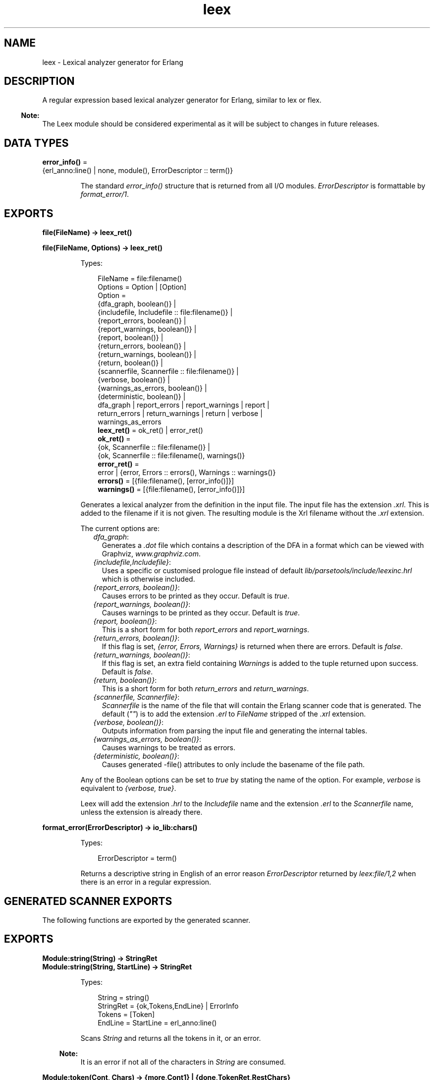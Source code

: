 .TH leex 3 "parsetools 2.4.1" "Ericsson AB" "Erlang Module Definition"
.SH NAME
leex \- Lexical analyzer generator for Erlang
.SH DESCRIPTION
.LP
A regular expression based lexical analyzer generator for Erlang, similar to lex or flex\&.
.LP

.RS -4
.B
Note:
.RE
The Leex module should be considered experimental as it will be subject to changes in future releases\&.

.SH DATA TYPES
.nf

\fBerror_info()\fR\& = 
.br
    {erl_anno:line() | none, module(), ErrorDescriptor :: term()}
.br
.fi
.RS
.LP
The standard \fIerror_info()\fR\& structure that is returned from all I/O modules\&. \fIErrorDescriptor\fR\& is formattable by \fIformat_error/1\fR\&\&.
.RE
.SH EXPORTS
.LP
.nf

.B
file(FileName) -> leex_ret()
.br
.fi
.br
.nf

.B
file(FileName, Options) -> leex_ret()
.br
.fi
.br
.RS
.LP
Types:

.RS 3
FileName = file:filename()
.br
Options = Option | [Option]
.br
Option = 
.br
    {dfa_graph, boolean()} |
.br
    {includefile, Includefile :: file:filename()} |
.br
    {report_errors, boolean()} |
.br
    {report_warnings, boolean()} |
.br
    {report, boolean()} |
.br
    {return_errors, boolean()} |
.br
    {return_warnings, boolean()} |
.br
    {return, boolean()} |
.br
    {scannerfile, Scannerfile :: file:filename()} |
.br
    {verbose, boolean()} |
.br
    {warnings_as_errors, boolean()} |
.br
    {deterministic, boolean()} |
.br
    dfa_graph | report_errors | report_warnings | report |
.br
    return_errors | return_warnings | return | verbose |
.br
    warnings_as_errors
.br
.nf
\fBleex_ret()\fR\& = ok_ret() | error_ret()
.fi
.br
.nf
\fBok_ret()\fR\& = 
.br
    {ok, Scannerfile :: file:filename()} |
.br
    {ok, Scannerfile :: file:filename(), warnings()}
.fi
.br
.nf
\fBerror_ret()\fR\& = 
.br
    error | {error, Errors :: errors(), Warnings :: warnings()}
.fi
.br
.nf
\fBerrors()\fR\& = [{file:filename(), [error_info()]}]
.fi
.br
.nf
\fBwarnings()\fR\& = [{file:filename(), [error_info()]}]
.fi
.br
.RE
.RE
.RS
.LP
Generates a lexical analyzer from the definition in the input file\&. The input file has the extension \fI\&.xrl\fR\&\&. This is added to the filename if it is not given\&. The resulting module is the Xrl filename without the \fI\&.xrl\fR\& extension\&.
.LP
The current options are:
.RS 2
.TP 2
.B
\fIdfa_graph\fR\&:
Generates a \fI\&.dot\fR\& file which contains a description of the DFA in a format which can be viewed with Graphviz, \fIwww\&.graphviz\&.com\fR\&\&.
.TP 2
.B
\fI{includefile,Includefile}\fR\&:
Uses a specific or customised prologue file instead of default \fIlib/parsetools/include/leexinc\&.hrl\fR\& which is otherwise included\&.
.TP 2
.B
\fI{report_errors, boolean()}\fR\&:
Causes errors to be printed as they occur\&. Default is \fItrue\fR\&\&.
.TP 2
.B
\fI{report_warnings, boolean()}\fR\&:
Causes warnings to be printed as they occur\&. Default is \fItrue\fR\&\&.
.TP 2
.B
\fI{report, boolean()}\fR\&:
This is a short form for both \fIreport_errors\fR\& and \fIreport_warnings\fR\&\&.
.TP 2
.B
\fI{return_errors, boolean()}\fR\&:
If this flag is set, \fI{error, Errors, Warnings}\fR\& is returned when there are errors\&. Default is \fIfalse\fR\&\&.
.TP 2
.B
\fI{return_warnings, boolean()}\fR\&:
If this flag is set, an extra field containing \fIWarnings\fR\& is added to the tuple returned upon success\&. Default is \fIfalse\fR\&\&.
.TP 2
.B
\fI{return, boolean()}\fR\&:
This is a short form for both \fIreturn_errors\fR\& and \fIreturn_warnings\fR\&\&.
.TP 2
.B
\fI{scannerfile, Scannerfile}\fR\&:
\fIScannerfile\fR\& is the name of the file that will contain the Erlang scanner code that is generated\&. The default (\fI""\fR\&) is to add the extension \fI\&.erl\fR\& to \fIFileName\fR\& stripped of the \fI\&.xrl\fR\& extension\&.
.TP 2
.B
\fI{verbose, boolean()}\fR\&:
Outputs information from parsing the input file and generating the internal tables\&.
.TP 2
.B
\fI{warnings_as_errors, boolean()}\fR\&:
Causes warnings to be treated as errors\&.
.TP 2
.B
\fI{deterministic, boolean()}\fR\&:
Causes generated -file() attributes to only include the basename of the file path\&.
.RE
.LP
Any of the Boolean options can be set to \fItrue\fR\& by stating the name of the option\&. For example, \fIverbose\fR\& is equivalent to \fI{verbose, true}\fR\&\&.
.LP
Leex will add the extension \fI\&.hrl\fR\& to the \fIIncludefile\fR\& name and the extension \fI\&.erl\fR\& to the \fIScannerfile\fR\& name, unless the extension is already there\&.
.RE
.LP
.nf

.B
format_error(ErrorDescriptor) -> io_lib:chars()
.br
.fi
.br
.RS
.LP
Types:

.RS 3
ErrorDescriptor = term()
.br
.RE
.RE
.RS
.LP
Returns a descriptive string in English of an error reason \fIErrorDescriptor\fR\& returned by \fIleex:file/1,2\fR\& when there is an error in a regular expression\&.
.RE
.SH "GENERATED SCANNER EXPORTS"

.LP
The following functions are exported by the generated scanner\&.
.SH EXPORTS
.LP
.B
Module:string(String) -> StringRet
.br
.B
Module:string(String, StartLine) -> StringRet
.br
.RS
.LP
Types:

.RS 3
String = string()
.br
StringRet = {ok,Tokens,EndLine} | ErrorInfo
.br
Tokens = [Token]
.br
EndLine = StartLine = erl_anno:line()
.br
.RE
.RE
.RS
.LP
Scans \fIString\fR\& and returns all the tokens in it, or an error\&.
.LP

.RS -4
.B
Note:
.RE
It is an error if not all of the characters in \fIString\fR\& are consumed\&.

.RE
.LP
.B
Module:token(Cont, Chars) -> {more,Cont1} | {done,TokenRet,RestChars} 
.br
.B
Module:token(Cont, Chars, StartLine) -> {more,Cont1} | {done,TokenRet,RestChars} 
.br
.RS
.LP
Types:

.RS 3
Cont = [] | Cont1
.br
Cont1 = tuple()
.br
Chars = RestChars = string() | eof
.br
TokenRet = {ok, Token, EndLine} | {eof, EndLine} | ErrorInfo
.br
StartLine = EndLine = erl_anno:line()
.br
.RE
.RE
.RS
.LP
This is a re-entrant call to try and scan one token from \fIChars\fR\&\&. If there are enough characters in \fIChars\fR\& to either scan a token or detect an error then this will be returned with \fI{done,\&.\&.\&.}\fR\&\&. Otherwise \fI{cont,Cont}\fR\& will be returned where \fICont\fR\& is used in the next call to \fItoken()\fR\& with more characters to try an scan the token\&. This is continued until a token has been scanned\&. \fICont\fR\& is initially \fI[]\fR\&\&.
.LP
It is not designed to be called directly by an application but used through the i/o system where it can typically be called in an application by:
.LP
.nf

io:request(InFile, {get_until,unicode,Prompt,Module,token,[Line]})
  -> TokenRet
.fi
.RE
.LP
.B
Module:tokens(Cont, Chars) -> {more,Cont1} | {done,TokensRet,RestChars} 
.br
.B
Module:tokens(Cont, Chars, StartLine) -> {more,Cont1} | {done,TokensRet,RestChars} 
.br
.RS
.LP
Types:

.RS 3
Cont = [] | Cont1
.br
Cont1 = tuple()
.br
Chars = RestChars = string() | eof
.br
TokensRet = {ok, Tokens, EndLine} | {eof, EndLine} | ErrorInfo
.br
Tokens = [Token]
.br
StartLine = EndLine = erl_anno:line()
.br
.RE
.RE
.RS
.LP
This is a re-entrant call to try and scan tokens from \fIChars\fR\&\&. If there are enough characters in \fIChars\fR\& to either scan tokens or detect an error then this will be returned with \fI{done,\&.\&.\&.}\fR\&\&. Otherwise \fI{cont,Cont}\fR\& will be returned where \fICont\fR\& is used in the next call to \fItokens()\fR\& with more characters to try an scan the tokens\&. This is continued until all tokens have been scanned\&. \fICont\fR\& is initially \fI[]\fR\&\&.
.LP
This functions differs from \fItoken\fR\& in that it will continue to scan tokens up to and including an \fI{end_token,Token}\fR\& has been scanned (see next section)\&. It will then return all the tokens\&. This is typically used for scanning grammars like Erlang where there is an explicit end token, \fI\&'\&.\&'\fR\&\&. If no end token is found then the whole file will be scanned and returned\&. If an error occurs then all tokens up to and including the next end token will be skipped\&.
.LP
It is not designed to be called directly by an application but used through the i/o system where it can typically be called in an application by:
.LP
.nf

io:request(InFile, {get_until,unicode,Prompt,Module,tokens,[Line]})
  -> TokensRet
.fi
.RE
.SH "DEFAULT LEEX OPTIONS"

.LP
The (host operating system) environment variable \fIERL_COMPILER_OPTIONS\fR\& can be used to give default Leex options\&. Its value must be a valid Erlang term\&. If the value is a list, it is used as is\&. If it is not a list, it is put into a list\&.
.LP
The list is appended to any options given to file/2\&.
.LP
The list can be retrieved with  compile:env_compiler_options/0\&.
.SH "INPUT FILE FORMAT"

.LP
Erlang style comments starting with a \fI%\fR\& are allowed in scanner files\&. A definition file has the following format:
.LP
.nf

<Header>

Definitions.

<Macro Definitions>

Rules.

<Token Rules>

Erlang code.

<Erlang code>
.fi
.LP
The "Definitions\&.", "Rules\&." and "Erlang code\&." headings are mandatory and must occur at the beginning of a source line\&. The <Header>, <Macro Definitions> and <Erlang code> sections may be empty but there must be at least one rule\&.
.LP
Macro definitions have the following format:
.LP
.nf

NAME = VALUE
.fi
.LP
and there must be spaces around \fI=\fR\&\&. Macros can be used in the regular expressions of rules by writing \fI{NAME}\fR\&\&.
.LP

.RS -4
.B
Note:
.RE
When macros are expanded in expressions the macro calls are replaced by the macro value without any form of quoting or enclosing in parentheses\&.

.LP
Rules have the following format:
.LP
.nf

<Regexp> : <Erlang code>.
.fi
.LP
The <Regexp> must occur at the start of a line and not include any blanks; use \fI\\t\fR\& and \fI\\s\fR\& to include TAB and SPACE characters in the regular expression\&. If <Regexp> matches then the corresponding <Erlang code> is evaluated to generate a token\&. With the Erlang code the following predefined variables are available:
.RS 2
.TP 2
.B
\fITokenChars\fR\&:
A list of the characters in the matched token\&.
.TP 2
.B
\fITokenLen\fR\&:
The number of characters in the matched token\&.
.TP 2
.B
\fITokenLine\fR\&:
The line number where the token occurred\&.
.RE
.LP
The code must return:
.RS 2
.TP 2
.B
\fI{token,Token}\fR\&:
Return \fIToken\fR\& to the caller\&.
.TP 2
.B
\fI{end_token,Token}\fR\&:
Return \fIToken\fR\& and is last token in a tokens call\&.
.TP 2
.B
\fIskip_token\fR\&:
Skip this token completely\&.
.TP 2
.B
\fI{error,ErrString}\fR\&:
An error in the token, \fIErrString\fR\& is a string describing the error\&.
.RE
.LP
It is also possible to push back characters into the input characters with the following returns:
.RS 2
.TP 2
*
\fI{token,Token,PushBackList}\fR\&
.LP
.TP 2
*
\fI{end_token,Token,PushBackList}\fR\&
.LP
.TP 2
*
\fI{skip_token,PushBackList}\fR\&
.LP
.RE

.LP
These have the same meanings as the normal returns but the characters in \fIPushBackList\fR\& will be prepended to the input characters and scanned for the next token\&. Note that pushing back a newline will mean the line numbering will no longer be correct\&.
.LP

.RS -4
.B
Note:
.RE
Pushing back characters gives you unexpected possibilities to cause the scanner to loop!

.LP
The following example would match a simple Erlang integer or float and return a token which could be sent to the Erlang parser:
.LP
.nf

D = [0-9]

{D}+ :
  {token,{integer,TokenLine,list_to_integer(TokenChars)}}.

{D}+\\.{D}+((E|e)(\\+|\\-)?{D}+)? :
  {token,{float,TokenLine,list_to_float(TokenChars)}}.
.fi
.LP
The Erlang code in the "Erlang code\&." section is written into the output file directly after the module declaration and predefined exports declaration so it is possible to add extra exports, define imports and other attributes which are then visible in the whole file\&.
.SH "REGULAR EXPRESSIONS"

.LP
The regular expressions allowed here is a subset of the set found in \fIegrep\fR\& and in the AWK programming language, as defined in the book, The AWK Programming Language, by A\&. V\&. Aho, B\&. W\&. Kernighan, P\&. J\&. Weinberger\&. They are composed of the following characters:
.RS 2
.TP 2
.B
\fIc\fR\&:
Matches the non-metacharacter c\&.
.TP 2
.B
\fI\\c\fR\&:
Matches the escape sequence or literal character c\&.
.TP 2
.B
\fI\&.\fR\&:
Matches any character\&.
.TP 2
.B
\fI^\fR\&:
Matches the beginning of a string\&.
.TP 2
.B
\fI$\fR\&:
Matches the end of a string\&.
.TP 2
.B
\fI[abc\&.\&.\&.]\fR\&:
Character class, which matches any of the characters \fIabc\&.\&.\&.\fR\&\&. Character ranges are specified by a pair of characters separated by a \fI-\fR\&\&.
.TP 2
.B
\fI[^abc\&.\&.\&.]\fR\&:
Negated character class, which matches any character except \fIabc\&.\&.\&.\fR\&\&.
.TP 2
.B
\fIr1 | r2\fR\&:
Alternation\&. It matches either \fIr1\fR\& or \fIr2\fR\&\&.
.TP 2
.B
\fIr1r2\fR\&:
Concatenation\&. It matches \fIr1\fR\& and then \fIr2\fR\&\&.
.TP 2
.B
\fIr+\fR\&:
Matches one or more \fIrs\fR\&\&.
.TP 2
.B
\fIr*\fR\&:
Matches zero or more \fIrs\fR\&\&.
.TP 2
.B
\fIr?\fR\&:
Matches zero or one \fIrs\fR\&\&.
.TP 2
.B
\fI(r)\fR\&:
Grouping\&. It matches \fIr\fR\&\&.
.RE
.LP
The escape sequences allowed are the same as for Erlang strings:
.RS 2
.TP 2
.B
\fI\\b\fR\&:
Backspace\&.
.TP 2
.B
\fI\\f\fR\&:
Form feed\&.
.TP 2
.B
\fI\\n\fR\&:
Newline (line feed)\&.
.TP 2
.B
\fI\\r\fR\&:
Carriage return\&.
.TP 2
.B
\fI\\t\fR\&:
Tab\&.
.TP 2
.B
\fI\\e\fR\&:
Escape\&.
.TP 2
.B
\fI\\v\fR\&:
Vertical tab\&.
.TP 2
.B
\fI\\s\fR\&:
Space\&.
.TP 2
.B
\fI\\d\fR\&:
Delete\&.
.TP 2
.B
\fI\\ddd\fR\&:
The octal value \fIddd\fR\&\&.
.TP 2
.B
\fI\\xhh\fR\&:
The hexadecimal value \fIhh\fR\&\&.
.TP 2
.B
\fI\\x{h\&.\&.\&.}\fR\&:
The hexadecimal value \fIh\&.\&.\&.\fR\&\&.
.TP 2
.B
\fI\\c\fR\&:
Any other character literally, for example \fI\\\\\fR\& for backslash, \fI\\"\fR\& for \fI"\fR\&\&.
.RE
.LP
The following examples define simplified versions of a few Erlang data types:
.LP
.nf
 
Atoms [a-z][0-9a-zA-Z_]*

Variables [A-Z_][0-9a-zA-Z_]*

Floats (\\+|-)?[0-9]+\\.[0-9]+((E|e)(\\+|-)?[0-9]+)?
.fi
.LP

.RS -4
.B
Note:
.RE
Anchoring a regular expression with \fI^\fR\& and \fI$\fR\& is not implemented in the current version of Leex and just generates a parse error\&.
